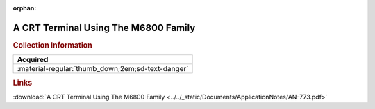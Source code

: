 :orphan:

.. _AN-773:

A CRT Terminal Using The M6800 Family
=====================================

.. image:: ../../images/ApplicationNotes/AN-773.png
   :width: 400
   :align: center

.. rubric:: Collection Information

.. csv-table:: 
   :header: "Acquired"
   :widths: auto

   :material-regular:`thumb_down;2em;sd-text-danger`

.. rubric:: Links

:download:`A CRT Terminal Using The M6800 Family <../../_static/Documents/ApplicationNotes/AN-773.pdf>`
